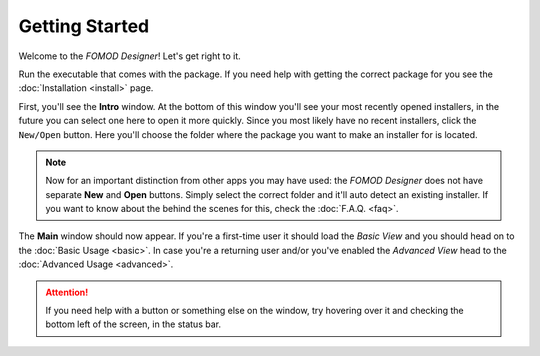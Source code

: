 Getting Started
===============

Welcome to the *FOMOD Designer*! Let's get right to it.

Run the executable that comes with the package. If you need help with getting the correct package for you see
the :doc:`Installation <install>` page.

First, you'll see the **Intro** window. At the bottom of this window you'll see your most recently opened installers,
in the future you can select one here to open it more quickly. Since you most likely have no recent installers,
click the ``New/Open`` button. Here you'll choose the folder where the package you want to make an installer for
is located.

.. note::
    Now for an important distinction from other apps you may have used: the *FOMOD Designer* does not have separate
    **New** and **Open** buttons. Simply select the correct folder and it'll auto detect an existing installer.
    If you want to know about the behind the scenes for this, check the :doc:`F.A.Q. <faq>`.

The **Main** window should now appear. If you're a first-time user it should load the *Basic View* and you should head
on to the :doc:`Basic Usage <basic>`. In case you're a returning user and/or you've enabled the *Advanced View*
head to the :doc:`Advanced Usage <advanced>`.

.. attention::
    If you need help with a button or something else on the window, try hovering over it and checking the bottom left
    of the screen, in the status bar.
